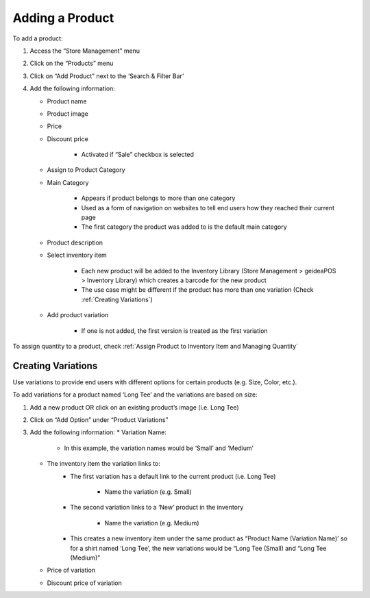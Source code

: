 
Adding a Product
================================

To add a product:

#. Access  the “Store Management” menu
#. Click on the “Products” menu
#. Click on “Add Product” next to the ‘Search & Filter Bar’
#. Add the following information:

   * Product name
   * Product image
   * Price 
   * Discount price

      * Activated if “Sale” checkbox is selected
      
   * Assign to Product Category
   * Main Category

      * Appears if product belongs to more than one category
      * Used as a form of navigation on websites to tell end users how they reached their current page
      * The first category the product was added to is the default main category
   * Product description
   * Select inventory item

      * Each new product will be  added to the Inventory Library (Store Management > geideaPOS > Inventory Library) which creates a barcode for the new product
      * The use case might be different if the product has more than one variation (Check :ref:`Creating Variations`)
   * Add product variation

      * If one is not added, the first version is treated as the first variation

To assign quantity to a product, check :ref:`Assign Product to Inventory Item and Managing Quantity`


Creating Variations
-------------------------------

Use variations to provide end users with different options for certain products (e.g. Size, Color, etc.).

To add variations for a product named ‘Long Tee’ and the variations are based on size:

#. Add a new product OR click on an existing product’s image (i.e. Long Tee)
#. Click on “Add Option” under “Product Variations”
#. Add the following information:
   * Variation Name:

      * In this example, the variation names would be ‘Small’ and ‘Medium’

   * The inventory item the variation links to:
      * The first variation has a default link to the current product (i.e. Long Tee)

         * Name the variation (e.g. Small)
      
      * The second variation links to a ‘New’ product in the inventory

         * Name the variation (e.g. Medium)
      
      * This creates a new inventory item under the same product as “Product Name (Variation Name)’ so for a shirt named ‘Long Tee’, the new variations would be “Long Tee (Small) and “Long Tee (Medium)”
   
   * Price of variation
   * Discount price of variation

..
   Assign Product to Inventory Item and Managing Quantity
   ------------------------------------------------------------------
   Once a product (or variation of a product) has been created, a barcode is generated and the product is linked to the inventory. This product can be accessed from:

   .. code-block:: text

      ‘Store Management > geideaPOS > Inventory Library’


   .. image:: ./productToInventory1.png
   :width: 700
   :alt: Alternative text

   .. image:: ./productToInventory3.png
   :width: 700
   :alt: Alternative text

   To add inventory (product quantity) for the first variation:

   #. Click on ‘New > Receipt’
   #. Add the following information:

      * Warehouse
      * Item
      * Quantity
      * Cost per unit

   To add inventory for the second variation is a bit different:

   #. Click on the second variation (In the above example, it would be “Long Sleeve Tee (small)”
   #. At the top right, click ‘New > Receipt’
   #. Add the following information:

      * Warehouse
      * Item
      * Quantity
      * Cost per unit

   .. image:: ./productToInventory4.png
   :width: 500
   :alt: Alternative text


   Bulk Import & Rules (English and Arabic)
   -------------------------------------------------

   Merchants can also add products via bulk import by accessing:

   .. code-block:: text

      Settings > Integrations & Data Sharing > Data Import > Google Spreadsheet

   You can import items without variations, items with variations or both of them at the same time.

   Bulk Import Fields
   ^^^^^^^^^^^^^^^^^^^^^^^^^^^^^^^^^^

   * **Product name:en** (product name in English)
   * **Product name:ar_SA** (product name in Arabic)
   * **Product description:en** (product description in English)
   * **Product description:ar_SA** (product description in Arabic)
   * **Product image link** (link for the product image .jpg) → check formats 
   * **Product category:en** (product category name in English)
   * **Product category:ar_SA** (product category name in Arabic)
   * **Variation name:en** (variation name in English)
   * **Variation name:ar_SA** (variation name in Arabic)
   * **Barcode** (12-digit code)
   * **Cost per unit** (purchasing cost)
   * **Price**
   * **Discount price**
   * **Tax**
   * **Quantity**

   Bulk Import: Rules for Variations
   ^^^^^^^^^^^^^^^^^^^^^^^^^^^^^^^^^^^^^^^^^^^^^

   #. Items without variations:

      #. each string means one product will be imported
      #. *variation name:en* and *variation name:ar_SA* should be empty

   #. Items with variations:

      #. the *string for the product*

         #. should contain *Product name:en* and *Product name:ar_SA *
         #. should NOT contain *variation name:en* and *variation name:ar_SA* and *Barcode*
         #. is not imported
      #. the *string for each variation of the product*

         #. should **NOT** contain *Product name:en* and *Product name:ar_SA*
         #. should contain *variation name:en* and *variation name:ar_SA* and *Barcode*
         #. is imported


   Bulk Import: Rules for Empty Fields
   ^^^^^^^^^^^^^^^^^^^^^^^^^^^^^^^^^^^^^^^^^^^^^^^^^^^^^

   #. If *Product image link* is empty, then item will be added without a picture
   #. If *Cost per unit*, *Price*, *Discount price* and *Tax* are empty – these fields will not be added
   #. The *Quantity* field

      #. If a number is added, then a receipt transaction to the default warehouse will be created.
      #. If not, the inventory Item will be created with an out of stock state.
   #. **A barcode is strongly requested!** If the merchant has no existing barcodes for his items to bulk import, then we suggest to autofill it in a Google Sheet (e.g. 000000000001, 000000000002).
   #. If the merchant already has an existing barcode in the database and tries to import any item with the same barcode, then the existing item will be replaced with the data from the Google Sheet – **BE CAREFUL!** So, the best way is to bulk import to a new/empty Store.


   Bulk Import: Rules for Categories
   ^^^^^^^^^^^^^^^^^^^^^^^^^^^^^^^^^^^^^^^^^^^^^^^^^^^^^^

   #. If this field is left empty, the item will be left as uncategorized.
   #. If an item has a category and a subcategory, please use the forward slash [Category/Subcategory] OR [e.g. Mens/Shoes]
   #. If you wanna assign an item to a few categories, please type it with comma [Category 1, Category 2] OR [e.g. Desserts, Ice Cream]
   #. P.2 and P.3 are applicable to Product category:ar_SA, however, from a right-to-left orientation. [ترحيب / أساور] → In this case, ترحيب is the main category and أساور is the subcategory.
   #. If you type a new category name, then a new category will be created and the item will be assigned.

